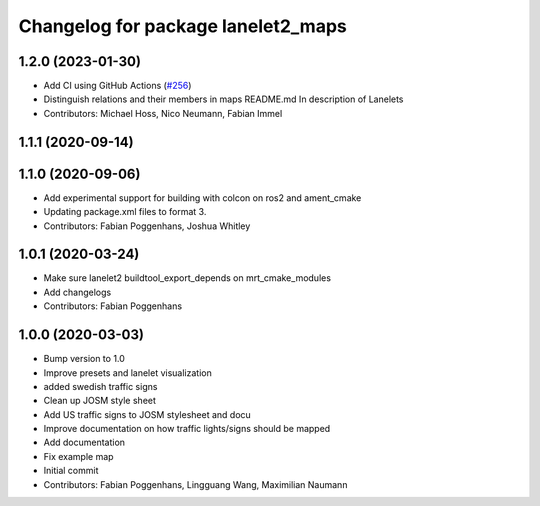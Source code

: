 ^^^^^^^^^^^^^^^^^^^^^^^^^^^^^^^^^^^
Changelog for package lanelet2_maps
^^^^^^^^^^^^^^^^^^^^^^^^^^^^^^^^^^^

1.2.0 (2023-01-30)
------------------
* Add CI using GitHub Actions (`#256 <https://github.com/fzi-forschungszentrum-informatik/Lanelet2/issues/256>`_)
* Distinguish relations and their members in maps README.md
  In description of Lanelets
* Contributors: Michael Hoss, Nico Neumann, Fabian Immel

1.1.1 (2020-09-14)
------------------

1.1.0 (2020-09-06)
------------------
* Add experimental support for building with colcon on ros2 and ament_cmake
* Updating package.xml files to format 3.
* Contributors: Fabian Poggenhans, Joshua Whitley

1.0.1 (2020-03-24)
------------------
* Make sure lanelet2 buildtool_export_depends on mrt_cmake_modules
* Add changelogs
* Contributors: Fabian Poggenhans

1.0.0 (2020-03-03)
------------------
* Bump version to 1.0
* Improve presets and lanelet visualization
* added swedish traffic signs
* Clean up JOSM style sheet
* Add US traffic signs to JOSM stylesheet and docu
* Improve documentation on how traffic lights/signs should be mapped
* Add documentation
* Fix example map
* Initial commit
* Contributors: Fabian Poggenhans, Lingguang Wang, Maximilian Naumann
